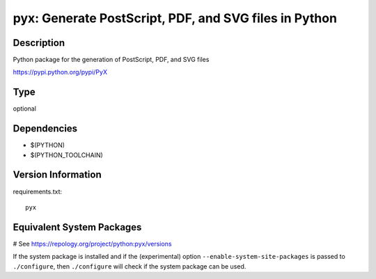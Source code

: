 .. _spkg_pyx:

pyx: Generate PostScript, PDF, and SVG files in Python
======================================================

Description
-----------

Python package for the generation of PostScript, PDF, and SVG files

https://pypi.python.org/pypi/PyX


Type
----

optional


Dependencies
------------

- $(PYTHON)
- $(PYTHON_TOOLCHAIN)

Version Information
-------------------

requirements.txt::

    pyx

Equivalent System Packages
--------------------------

.. tab:: MacPorts:

   .. CODE-BLOCK:: bash

       $ sudo port install py-pyx

.. tab:: openSUSE:

   .. CODE-BLOCK:: bash

       $ sudo zypper install python3\$\{PYTHON_MINOR\}-PyX

.. tab:: Void Linux:

   .. CODE-BLOCK:: bash

       $ sudo xbps-install python3-pyx

# See https://repology.org/project/python:pyx/versions

If the system package is installed and if the (experimental) option
``--enable-system-site-packages`` is passed to ``./configure``, then ``./configure`` will check if the system package can be used.
